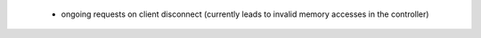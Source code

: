   * ongoing requests on client disconnect (currently leads to invalid memory
    accesses in the controller)
